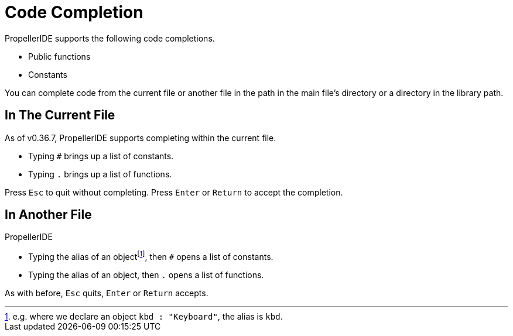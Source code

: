 = Code Completion
:experimental:

PropellerIDE supports the following code completions.

- Public functions
- Constants

You can complete code from the current file or another file in the path in the main file's directory or a directory in the library path.

== In The Current File

As of v0.36.7, PropellerIDE supports completing within the current file.

- Typing `#` brings up a list of constants.
- Typing `.` brings up a list of functions.

Press kbd:[Esc] to quit without completing. Press kbd:[Enter] or kbd:[Return] to accept the completion.

== In Another File

PropellerIDE

- Typing the alias of an objectfootnote:[e.g. where we declare an object `kbd : "Keyboard"`, the alias is `kbd`.], then `#` opens a list of constants.
- Typing the alias of an object, then `.` opens a list of functions.

As with before, kbd:[Esc] quits, kbd:[Enter] or kbd:[Return] accepts.